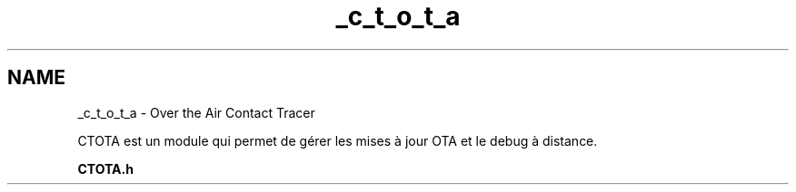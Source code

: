 .TH "_c_t_o_t_a" 3 "Lundi 5 Juin 2023" "Trio d'Hommes Forts" \" -*- nroff -*-
.ad l
.nh
.SH NAME
_c_t_o_t_a \- Over the Air Contact Tracer 
.PP
CTOTA est un module qui permet de gérer les mises à jour OTA et le debug à distance\&.
.PP
\fBCTOTA\&.h\fP 
